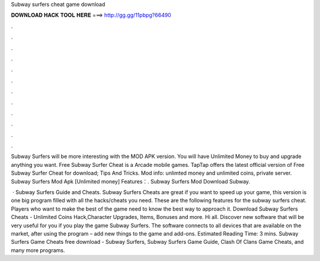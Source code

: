 Subway surfers cheat game download



𝐃𝐎𝐖𝐍𝐋𝐎𝐀𝐃 𝐇𝐀𝐂𝐊 𝐓𝐎𝐎𝐋 𝐇𝐄𝐑𝐄 ===> http://gg.gg/11pbpg?66490



.



.



.



.



.



.



.



.



.



.



.



.

Subway Surfers will be more interesting with the MOD APK version. You will have Unlimited Money to buy and upgrade anything you want. Free Subway Surfer Cheat is a Arcade mobile games. TapTap offers the latest official version of Free Subway Surfer Cheat for download; Tips And Tricks. Mod info: unlimted money and unlimited coins, private server. Subway Surfers Mod Apk [Unlimited money] Features：. Subway Surfers Mod Download Subway.

 · Subway Surfers Guide and Cheats. Subway Surfers Cheats are great if you want to speed up your game, this version is one big program filled with all the hacks/cheats you need. These are the following features for the subway surfers cheat. Players who want to make the best of the game need to know the best way to approach it. Download Subway Surfers Cheats - Unlimited Coins Hack,Character Upgrades, Items, Bonuses and more. Hi all. Discover new software that will be very useful for you if you play the game Subway Surfers. The software connects to all devices that are available on the market, after using the program – add new things to the game and add-ons. Estimated Reading Time: 3 mins. Subway Surfers Game Cheats free download - Subway Surfers, Subway Surfers Game Guide, Clash Of Clans Game Cheats, and many more programs.

